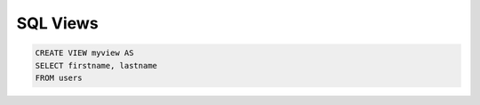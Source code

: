 SQL Views
=========

.. code-block:: sql

    CREATE VIEW myview AS
    SELECT firstname, lastname
    FROM users
